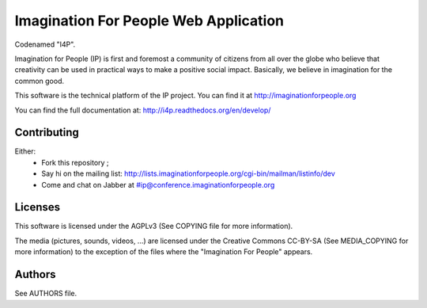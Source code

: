 Imagination For People Web Application
======================================
Codenamed "I4P".

Imagination for People (IP) is first and foremost a community of
citizens from all over the globe who believe that creativity can be
used in practical ways to make a positive social impact. Basically, we
believe in imagination for the common good.

This software is the technical platform of the IP project. You can
find it at http://imaginationforpeople.org

You can find the full documentation at: http://i4p.readthedocs.org/en/develop/

.. image:: https://secure.travis-ci.org/ImaginationForPeople/imaginationforpeople.png
   :alt: Build Status
   :target: http://travis-ci.org/ImaginationForPeople/imaginationforpeople

Contributing
------------

Either:
 * Fork this repository ;
 * Say hi on the mailing list:
   http://lists.imaginationforpeople.org/cgi-bin/mailman/listinfo/dev
 * Come and chat on Jabber at #ip@conference.imaginationforpeople.org

Licenses
--------

This software is licensed under the AGPLv3 (See COPYING file for more
information).

The media (pictures, sounds, videos, ...) are licensed under the
Creative Commons CC-BY-SA (See MEDIA_COPYING for more information) to
the exception of the files where the "Imagination For People" appears.

Authors
-------

See AUTHORS file.
